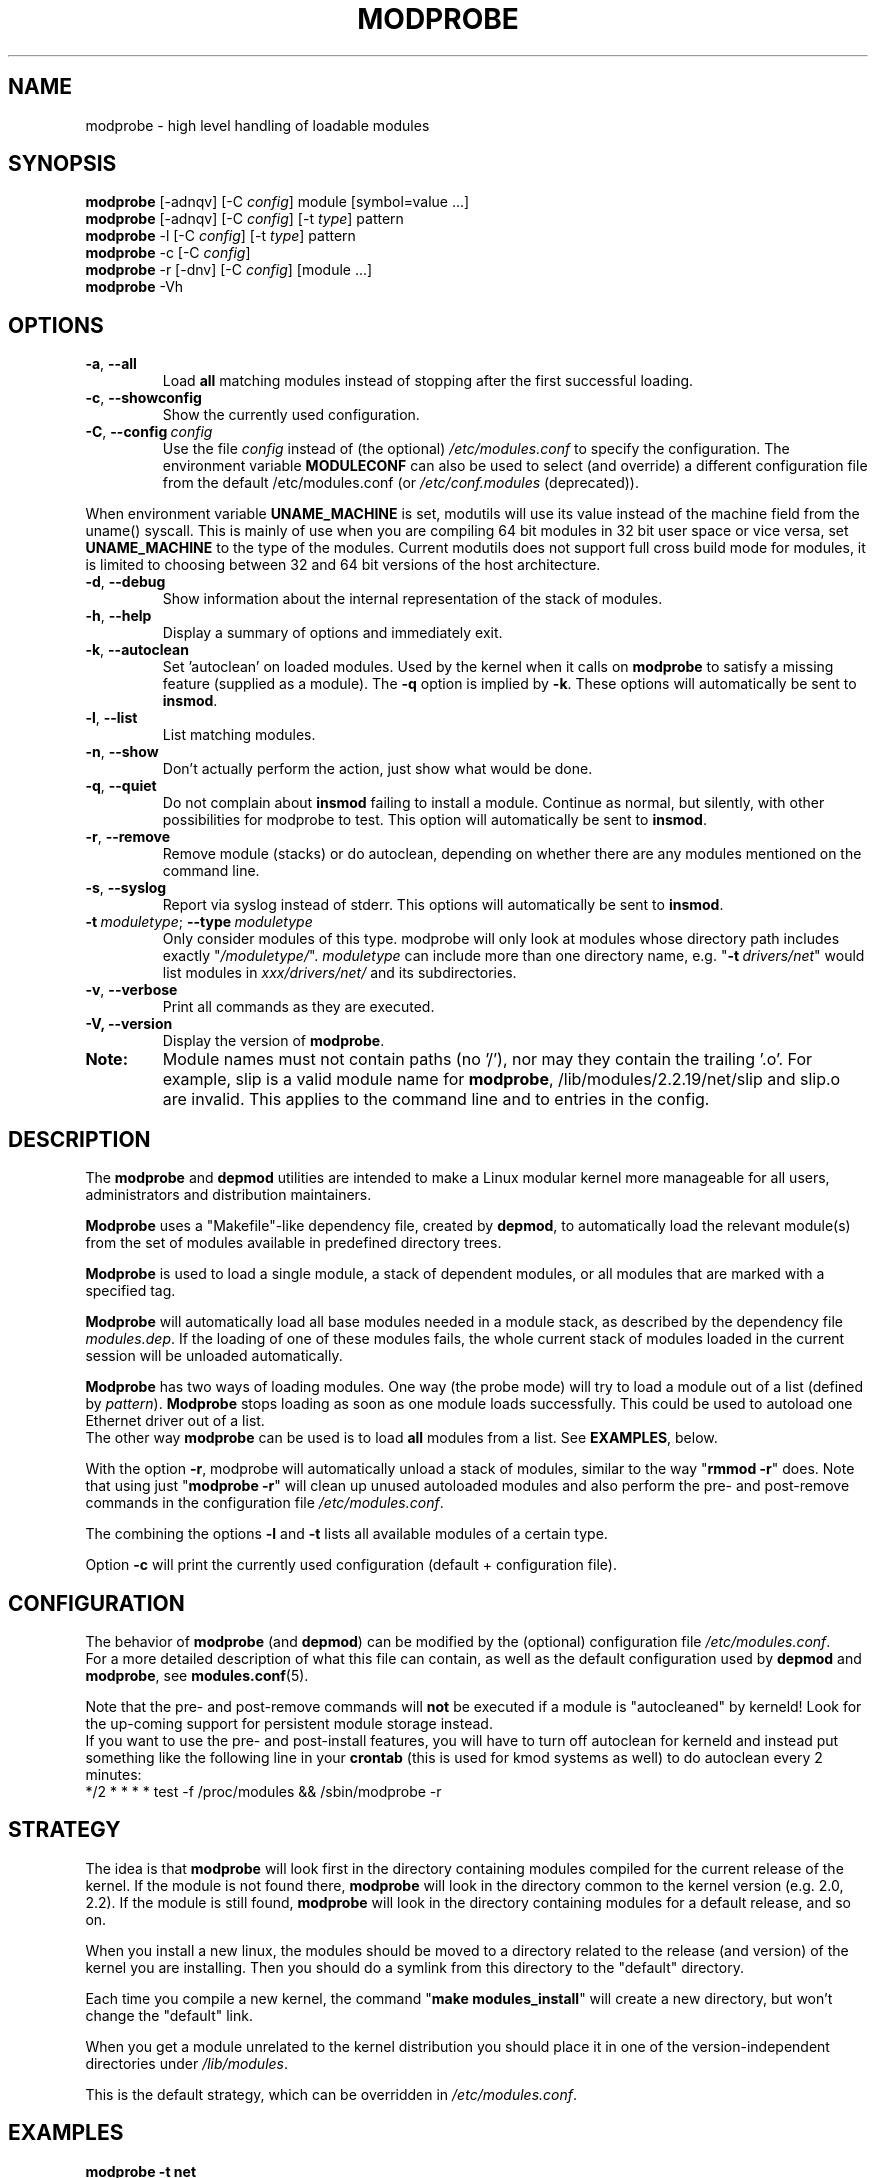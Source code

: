 .\" Copyright (c) 1994, 1995 Jacques Gelinas (jacques@solucorp.qc.ca)
.\" Copyright (c) 1995, 1999 Bjorn Ekwall (bj0rn@blox.se)
.\" This program is distributed according to the Gnu General Public License.
.\" See the file COPYING in the base distribution directory
.\"
.TH MODPROBE 8 "February 4, 2002" Linux "Linux Module Support"
.SH NAME
modprobe \- high level handling of loadable modules
.SH SYNOPSIS
.hy 0
.B modprobe
[\-adnqv]\ [\-C\ \fIconfig\fR]\ module\ [symbol=value\ ...]
.br
.B modprobe
[\-adnqv] [\-C\ \fIconfig\fR] [\-t\ \fItype\fR] pattern
.br
.B modprobe
\-l [\-C\ \fIconfig\fR] [\-t\ \fItype\fR] pattern
.br
.B modprobe
\-c [\-C\ \fIconfig\fR]
.br
.B modprobe
\-r [\-dnv] [\-C\ \fIconfig\fR] [module ...]
.br
.B modprobe
-Vh
.SH OPTIONS
.TP
.BR \-a ", " \-\-all
Load \fBall\fR
matching modules instead of stopping after the first successful loading.
.TP
.BR \-c ", " \-\-showconfig
Show the currently used configuration.
.TP
\fB\-C\fR,\ \fB\-\-config\fR\ \fIconfig\fR
Use the file \fIconfig\fR instead of (the optional) \fI/etc/modules.conf\fR
to specify the configuration.
The environment variable \fBMODULECONF\fR can also be used to select (and
override) a different configuration file from the default /etc/modules.conf (or
\fI/etc/conf.modules\fR (deprecated)).
.PP
When environment variable
.B UNAME_MACHINE
is set, modutils will use its value instead of the machine field from
the uname() syscall.
This is mainly of use when you are compiling 64 bit modules in 32 bit
user space or vice versa, set
.B UNAME_MACHINE
to the type of the modules.
Current modutils does not support full cross build mode for modules, it
is limited to choosing between 32 and 64 bit versions of the host
architecture.
.TP
.BR \-d ", " \-\-debug
Show information about the internal representation of the stack of modules.
.TP
.BR \-h ", " \-\-help
Display a summary of options and immediately exit.
.TP
.BR \-k ", " \-\-autoclean
Set 'autoclean' on loaded modules.  Used by the kernel when it calls on
.B modprobe
to satisfy a missing feature (supplied as a module).
The \fB\-q\fR option is implied by \fB\-k\fR.
These options will automatically be sent to \fBinsmod\fR.
.TP
.BR \-l ", " \-\-list
List matching modules.
.TP
.BR \-n ", " \-\-show
Don't actually perform the action, just show what would be done.
.TP
.BR \-q ", " \-\-quiet
Do not complain about \fBinsmod\fR failing to install a module.
Continue as normal, but silently, with other possibilities for modprobe to test.
This option will automatically be sent to \fBinsmod\fR.
.TP
.BR \-r ", " \-\-remove
Remove module (stacks) or do autoclean, depending on whether there are
any modules mentioned on the command line.
.TP
.BR \-s ", " \-\-syslog
Report via syslog instead of stderr.
This options will automatically be sent to \fBinsmod\fR.
.TP
\fB\-t\fR\ \fImoduletype\fR;\ \fB\-\-type\fR\ \fImoduletype\fR
Only consider modules of this type.  modprobe will only look at modules
whose directory path includes exactly "\fI/moduletype/\fR".  \fImoduletype\fR
can include more than one directory name, e.g. "\fB\-t\fR\ \fIdrivers/net\fR"
would list modules in \fIxxx/drivers/net/\fR and its subdirectories.
.TP
.BR \-v ", " \-\-verbose
Print all commands as they are executed.
.TP
.BR "\-V, \-\-version"
Display the version of \fBmodprobe\fR.
.TP
.B Note:
Module names must not contain paths (no '/'), nor may they contain the
trailing '.o'.  For example, slip is a valid module name for
.BR modprobe ,
/lib/modules/2.2.19/net/slip and slip.o are invalid.  This applies to
the command line and to entries in the config.
.SH DESCRIPTION
The \fBmodprobe\fR and \fBdepmod\fR utilities are intended
to make a Linux modular kernel more manageable for all users,
administrators and distribution maintainers.
.PP
\fBModprobe\fR uses a "Makefile"-like dependency file, created by
\fBdepmod\fR, to automatically load the relevant module(s) from the set of
modules available in predefined directory trees.
.PP
\fBModprobe\fR is used to load a single module,
a stack of dependent modules, or all modules that are marked with a specified
tag.
.PP
\fBModprobe\fR will automatically load all base modules needed in a module
stack, as described by the dependency file \fImodules.dep\fR.
If the loading of one of these modules fails, the whole current stack
of modules loaded in the current session will be unloaded automatically.
.PP
\fBModprobe\fR has two ways of loading modules. One way (the probe mode) will
try to load a module out of a list (defined by \fIpattern\fR).
\fBModprobe\fR stops loading as soon as one module loads successfully.
This could be used to autoload one Ethernet driver out of a list.
.br
The other way \fBmodprobe\fR can be used is to load \fBall\fR modules from a
list.  See \fBEXAMPLES\fR, below.
.PP
With the option \fB\-r\fR, modprobe will automatically unload a stack of
modules, similar to the way "\fBrmmod \-r\fR" does. Note that using just
"\fBmodprobe \-r\fR" will clean up unused autoloaded modules and also perform
the pre- and post-remove commands in the configuration file
\fI/etc/modules.conf\fR.
.PP
The combining the options \fB\-l\fR and \fB\-t\fR lists all available
modules of a certain type.
.PP
Option \fB\-c\fR will print the currently used configuration (default +
configuration file).
.SH CONFIGURATION
The behavior of \fBmodprobe\fR (and \fBdepmod\fR)
can be modified by the (optional) configuration file
\fI/etc/modules.conf\fR.
.br
For a more detailed description of what this file can contain,
as well as the default configuration used by \fBdepmod\fR and
\fBmodprobe\fR, see \fBmodules.conf\fR(5).
.PP
Note that the pre- and post-remove commands will \fBnot\fR be executed
if a module is "autocleaned" by kerneld!
Look for the up-coming support for persistent module storage instead.
.br
If you want to use the pre- and post-install features, you will have to
turn off autoclean for kerneld and instead put something like the following
line in your \fBcrontab\fR (this is used for kmod systems as well)
to do autoclean every 2 minutes:
.br
 */2 * * * * test \-f /proc/modules && /sbin/modprobe \-r
.SH STRATEGY
The idea is that \fBmodprobe\fR will look first in the directory containing
modules compiled for the current release of the kernel.  If the module is not
found there, \fBmodprobe\fR will look in the directory common to the kernel
version (e.g. 2.0, 2.2).  If the module is still found, \fBmodprobe\fR
will look in the directory containing modules for a default release,
and so on.
.PP
When you install a new linux, the modules should be moved to a directory
related to the release (and version) of the kernel you are installing.
Then you should do a symlink from this directory to the "default" directory.
.PP
Each time you compile a new kernel, the command "\fBmake modules_install\fR"
will create a new directory, but won't change the "default" link.
.PP
When you get a module unrelated to the kernel distribution
you should place it in one of the version-independent directories
under \fI/lib/modules\fR.
.PP
This is the default strategy, which can be overridden in
\fI/etc/modules.conf\fR.
.SH EXAMPLES
.TP
.B modprobe \-t net
Load one of the modules that are stored in the directory tagged "net".
Each module are tried until one succeeds.
.TP
.B modprobe \-a \-t boot
All modules that are stored in directories tagged "boot" will be loaded.
.TP
.B modprobe slip
This will attempt to load the module slhc.o if it was not previously loaded,
since the slip module needs the functionality in the slhc module.
This dependency will be described in the file \fImodules.dep\fR that was
created automatically by \fBdepmod\fR.
.TP
.B modprobe \-r slip
This will unload the slip module.
It will also unload the slhc module automatically,
unless it is used by some other module as well (e.g. ppp).
.SH FILES
.nf
.IR /etc/modules.conf\  "(alternatively but deprecated\ " /etc/conf.modules )
.IR /lib/modules/*/modules.dep ,
.I  /lib/modules/*
.fi
.SH SEE ALSO
.BR depmod "(8), " lsmod "(8), " kerneld "(8), " ksyms "(8), " rmmod "(8)."
.SH SAFE MODE
If the effective uid is not equal to the real uid then \fBmodprobe\fR treats
its input with extreme suspicion.  The last parameter is always treated
as a module name, even if it starts with '-'.  There can only be one
module name and options of the form "variable=value" are forbidden.
The module name is always treated as a string, no meta expansion is
performed in safe mode.  However meta expansion is still applied to
data read from the config file.
.PP
euid may not be equal to uid when modprobe is invoked from the kernel,
this is true for kernels >= 2.4.0-test11.  In an ideal world, \fBmodprobe\fR
could trust the kernel to only pass valid parameters to modprobe.
However at least one local root exploit has occurred because high level
kernel code passed unverified parameters direct from the user to
modprobe.  So modprobe no longer trusts kernel input.
.PP
.ne 8
\fBmodprobe\fR automatically sets safe mode when the environment consists
only of these strings
.nf
 HOME=/
 TERM=linux
 PATH=/sbin:/usr/sbin:/bin:/usr/bin
.fi
This detects modprobe execution from the kernel on kernels 2.2 though
2.4.0-test11, even if uid == euid, which it does on the earlier
kernels.
.SH "LOGGING COMMANDS"
If directory \fI/var/log/ksymoops\fR exists and \fBmodprobe\fR is run with an
option that could load or a delete a module then modprobe will log its
command and return status in \fI/var/log/ksymoops/`date\ +%Y%m%d.log`\fR.
There is no switch to disable this automatic logging, if you do not
want it to occur, do not create \fI/var/log/ksymoops\fR.  If that directory
exists, it should be owned by root and be mode 644 or 600 and you
should run script \fBinsmod_ksymoops_clean\fR every day or so.
.SH REQUIRED UTILITIES
.BR depmod "(8), " insmod "(8)."
.SH NOTES
Patterns supplied to \fBmodprobe\fR will often need to be escaped to ensure
that it is evaluated in the proper context.
.SH BUGS
\fBmodprobe\fR\ [ \fB\-V\fR\ |\ \fB\-\-version\fR ] should exit immediately.
Instead, it prints the version information and behaves as if no options were
given.
.SH AUTHOR
Jacques Gelinas (jack@solucorp.qc.ca)
.br
Bjorn Ekwall (bj0rn@blox.se)
